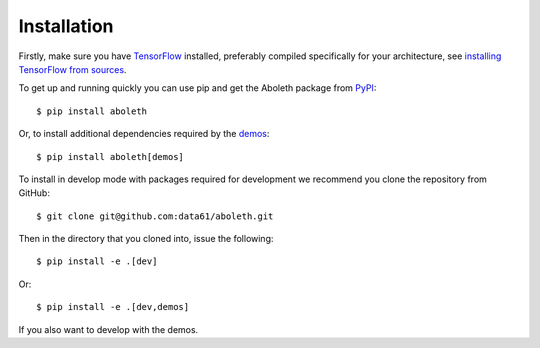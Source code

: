 .. _install:

Installation
============

Firstly, make sure you have `TensorFlow <https://www.tensorflow.org/>`_
installed, preferably compiled specifically for your architecture, see
`installing TensorFlow from sources
<https://www.tensorflow.org/install/install_sources>`_.

To get up and running quickly you can use pip and get the Aboleth package from
`PyPI <https://pypi.python.org/pypi>`_::

    $ pip install aboleth

Or, to install additional dependencies required by the `demos
<https://github.com/data61/aboleth/tree/master/demos>`_::

    $ pip install aboleth[demos]

To install in develop mode with packages required for development we recommend
you clone the repository from GitHub::

    $ git clone git@github.com:data61/aboleth.git

Then in the directory that you cloned into, issue the following::

    $ pip install -e .[dev]

Or::

    $ pip install -e .[dev,demos]

If you also want to develop with the demos.
